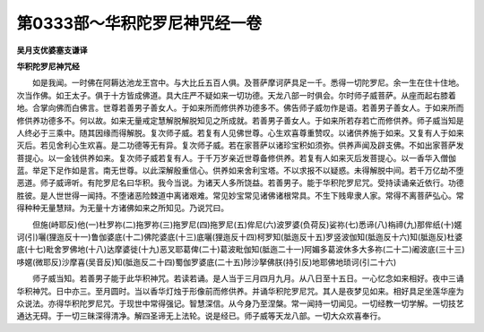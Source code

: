 第0333部～华积陀罗尼神咒经一卷
==================================

**吴月支优婆塞支谦译**

**华积陀罗尼神咒经**


　　如是我闻。一时佛在阿耨达池龙王宫中。与大比丘五百人俱。及菩萨摩诃萨具足一千。悉得一切陀罗尼。余一生在住十住地。次当作佛。如王太子。俱于十方皆成佛道。具大庄严不疑如来一切功德。天龙八部一时俱会。尔时师子威菩萨。从座而起右膝着地。合掌向佛而白佛言。世尊若善男子善女人。于如来所而修供养功德多不。佛告师子威勿作是语。若善男子善女人。于如来所而修供养功德多不。何以故。如来无量戒定慧解脱解脱知见之所成就。若善男子善女人。于如来所若存若亡而修供养。师子威当知是人终必于三乘中。随其因缘而得解脱。复次师子威。若复有人见佛世尊。心生欢喜尊重赞叹。以诸供养施于如来。又复有人于如来灭后。若见舍利心生欢喜。是二功德等无有异。复次师子威。若在家菩萨以诸珍宝积如须弥。供养声闻及辟支佛。不如出家菩萨发菩提心。以一金钱供养如来。复次师子威若复有人。于千万岁亲近世尊备修供养。若复有人如来灭后发菩提心。以一香华入僧伽蓝。举足下足作如是言。南无世尊。以此深解殷重信心。供养如来舍利宝塔。不以求报不以疑惑。未得解脱中间。若千万亿劫不堕恶道。师子威谛听。有陀罗尼名曰华积。我今当说。为诸天人多所饶益。若善男子。能于华积陀罗尼咒。受持读诵亲近依行。功德胜彼。是人世世得一闻持。不堕诸恶险棘道中离诸艰难。常见妙宝常见诸佛诸根常具。不生下贱卑隶人家。常得不离菩萨弘心。常得种种无量慧辩。为无量十方诸佛如来之所知见。乃说咒曰。

　　但施(峙耶反)他(一)杜罗祢(二)拖罗祢(三)拖罗尼(四)拖罗尼(五)侔尼(六)波罗婆(负荷反)娑祢(七)悉谛(八)栴禘(九)那侔纸(十)嫟诃(引)囇(狸迤反十一)鲁伽婆底(十二)佛陀婆底(十三)底囇(狸迤反十四)柯罗知(胝迤反十五)罗竖波伽知(胝迤反十六)知(胝迤反)杜婆底(十七)毗舍罗佛地(十八)达摩婆徙(十九)恶叉耶葛俾(二十)葛波毗伽知(胝迤二十一)阿媚多葛波休多大多祢(二十二)阇波底(三十三)哆嫟(微耶反)沙摩喜(吴音反)知(胝迤反二十四)蜀伽罗婆底(二十五)陟沙拏佛朕(持引反)地耶佛地琐诃(引二十六)

　　师子威当知。若善男子能于此华积神咒。若读若诵。是人当于三月四月九月。从八日至十五日。一心忆念如来相好。夜中三诵华积神咒。日中亦三。至月圆时。当以香华灯烛于形像前而修供养。并诵华积陀罗尼咒。其人是夜梦见如来。相好具足坐莲华座为众说法。亦得华积陀罗尼咒。于现世中常得强记。智慧深信。从今身乃至涅槃。常一闻持一切闻见。一切经教一切学解。一切技艺通达无碍。于一切三昧深得清净。解四圣谛无上法轮。说是经已。师子威等天龙八部。一切大众欢喜奉行。

